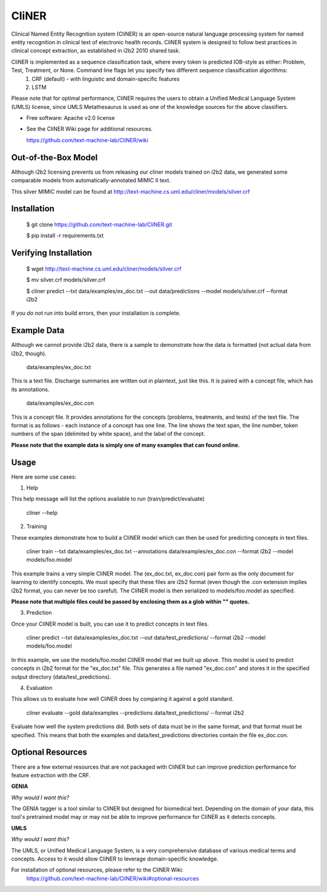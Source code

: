 ===============================
CliNER
===============================

Clinical Named Entity Recognition system (CliNER) is an open-source natural language processing system for named entity recognition in clinical text of electronic health records. CliNER system is designed to follow best practices in clinical concept extraction, as established in i2b2 2010 shared task.

CliNER is implemented as a sequence classification task, where every token is predicted IOB-style as either: Problem, Test, Treatment, or None. Command line flags let you specify two different sequence classification algorithms:
    1. CRF (default) - with linguistic and domain-specific features
    2. LSTM

Please note that for optimal performance, CliNER requires the users to obtain a Unified Medical Language System (UMLS) license, since UMLS Metathesaurus is used as one of the knowledge sources for the above classifiers.


* Free software: Apache v2.0 license
* See the CliNER Wiki page for additional resources. 
  
  https://github.com/text-machine-lab/CliNER/wiki
  

Out-of-the-Box Model
--------

Although i2b2 licensing prevents us from releasing our cliner models trained on i2b2 data, we generated some comparable models from automatically-annotated MIMIC II text.

This silver MIMIC model can be found at http://text-machine.cs.uml.edu/cliner/models/silver.crf

Installation
--------

        $ git clone https://github.com/text-machine-lab/CliNER.git

        $ pip install -r requirements.txt
        
Verifying Installation
--------
        
        $ wget http://text-machine.cs.uml.edu/cliner/models/silver.crf
        
        $ mv silver.crf models/silver.crf
        
        $ cliner predict --txt data/examples/ex_doc.txt --out data/predictions --model models/silver.crf --format i2b2

If you *do not* run into build errors, then your installation is complete.

Example Data
--------

Although we cannot provide i2b2 data, there is a sample to demonstrate how the data is formatted (not actual data from i2b2, though).

    data/examples/ex_doc.txt

This is a text file. Discharge summaries are written out in plaintext, just like this. It is paired with a concept file, which has its annotations.

    data/examples/ex_doc.con

This is a concept file. It provides annotations for the concepts (problems, treatments, and tests) of the text file. The format is as follows - each instance of a concept has one line. The line shows the text span, the line number, token numbers of the span (delimited by white space), and the label of the concept.

**Please note that the example data is simply one of many examples that can found online.**

Usage
--------

Here are some use cases:

(1) Help

This help message will list the options available to run (train/predict/evaluate)

    cliner --help

(2) Training

These examples demonstrate how to build a CliNER model which can then be used for predicting concepts in text files.

    cliner train --txt data/examples/ex_doc.txt --annotations data/examples/ex_doc.con --format i2b2 --model models/foo.model

This example trains a very simple CliNER model. The (ex_doc.txt, ex_doc.con) pair form as the only document for learning to identify concepts. We must specify that these files are i2b2 format (even though the .con extension implies i2b2 format, you can never be too careful). The CliNER model is then serialized to models/foo.model as specified.

**Please note that multiple files could be passed by enclosing them as a glob within "" quotes.**

(3) Prediction

Once your CliNER model is built, you can use it to predict concepts in text files.

    cliner predict --txt data/examples/ex_doc.txt --out data/test_predictions/ --format i2b2 --model models/foo.model

In this example, we use the models/foo.model CliNER model that we built up above. This model is used to predict concepts in i2b2 format for the "ex_doc.txt" file. This generates a file named "ex_doc.con" and stores it in the specified output directory (data/test_predictions).

(4) Evaluation

This allows us to evaluate how well CliNER does by comparing it against a gold standard.

    cliner evaluate --gold data/examples --predictions data/test_predictions/ --format i2b2

Evaluate how well the system predictions did. Both sets of data must be in the same format, and that format must be specified. This means that both the examples and data/test_predictions directories contain the file ex_doc.con.

Optional Resources
--------

There are a few external resources that are not packaged with CliNER but can improve prediction performance for feature extraction with the CRF.

**GENIA**

*Why would I want this?* 

The GENIA tagger is a tool similar to CliNER but designed for biomedical text. Depending on the domain of your data, this tool's pretrained model may or may not be able to improve performance for CliNER as it detects concepts.

**UMLS**

*Why would I want this?* 

The UMLS, or Unified Medical Language System, is a very comprehensive database of various medical terms and concepts. Access to it would allow CliNER to leverage domain-specific knowledge.

For installation of optional resources, please refer to the CliNER Wiki: 
    https://github.com/text-machine-lab/CliNER/wiki#optional-resources
